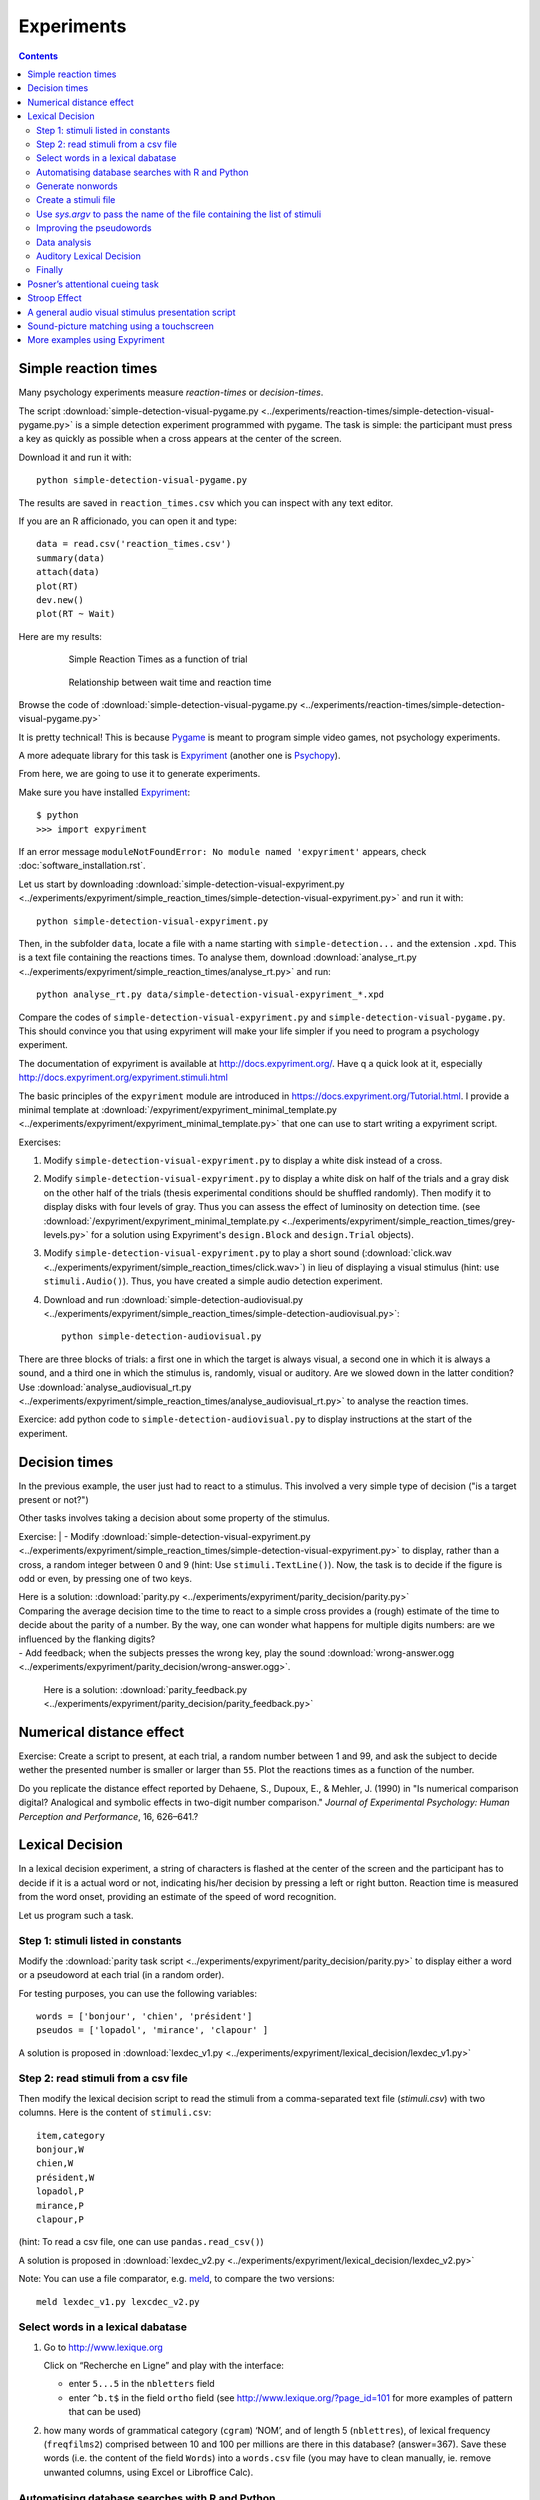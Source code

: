 Experiments
===========

.. contents::


Simple reaction times
---------------------

Many psychology experiments measure *reaction-times* or *decision-times*.

The script :download:`simple-detection-visual-pygame.py <../experiments/reaction-times/simple-detection-visual-pygame.py>` is a simple detection experiment programmed with pygame. The task is simple: the participant must press a key as quickly as possible when a cross appears at the center of the screen. 

Download it and run it with::

     python simple-detection-visual-pygame.py

The results are saved in ``reaction_times.csv`` which you can inspect with any text editor.


If you are an R afficionado, you can open it and type::

   data = read.csv('reaction_times.csv')
   summary(data)
   attach(data)
   plot(RT)
   dev.new()
   plot(RT ~ Wait)

Here are my results:

   .. figure:: images/simple_rts.png

      Simple Reaction Times as a function of trial

   .. figure:: images/waittime_rts.png

      Relationship between wait time and reaction time


Browse the code of :download:`simple-detection-visual-pygame.py <../experiments/reaction-times/simple-detection-visual-pygame.py>`

It is pretty technical! This is because Pygame_ is meant to program simple video games, not psychology experiments.

A more adequate library for this task is Expyriment_ (another one is Psychopy_).

.. _Pygame: http://www.pygame.org
.. _Expyriment: http://www.expyriment.org
.. _Psychopy: http://www.psychopy.org


From here, we are going to use it to generate experiments.

Make sure you have installed Expyriment_::


     $ python
     >>> import expyriment


If an error message ``moduleNotFoundError: No module named 'expyriment'`` appears, check :doc:`software_installation.rst`.

Let us start by downloading :download:`simple-detection-visual-expyriment.py <../experiments/expyriment/simple_reaction_times/simple-detection-visual-expyriment.py>` and run it with::

    python simple-detection-visual-expyriment.py

Then, in the subfolder ``data``, locate a file with a name starting with  ``simple-detection...`` and the extension ``.xpd``. This is a text file containing the reactions times. To analyse them, download :download:`analyse_rt.py <../experiments/expyriment/simple_reaction_times/analyse_rt.py>` and run::

    python analyse_rt.py data/simple-detection-visual-expyriment_*.xpd 


Compare the codes of ``simple-detection-visual-expyriment.py`` and ``simple-detection-visual-pygame.py``. This should convince you that using expyriment will make your life simpler if you need to program a psychology experiment.

The documentation of expyriment is available at http://docs.expyriment.org/. Have q a quick look at it, especially http://docs.expyriment.org/expyriment.stimuli.html

The basic principles of the ``expyriment`` module are introduced in https://docs.expyriment.org/Tutorial.html. 
I provide a minimal template at :download:`/expyriment/expyriment_minimal_template.py <../experiments/expyriment/expyriment_minimal_template.py>` that one can use to start writing a expyriment script.

Exercises:

1. Modify ``simple-detection-visual-expyriment.py`` to display a white disk instead of a cross.

2. Modify  ``simple-detection-visual-expyriment.py`` to display a white disk on half of the trials and a gray disk on the other half of the trials (thesis experimental conditions should be shuffled randomly). Then modify it to display disks with four levels of gray. Thus you can assess the effect of luminosity on detection time. (see  :download:`/expyriment/expyriment_minimal_template.py <../experiments/expyriment/simple_reaction_times/grey-levels.py>` for a solution using Expyriment's ``design.Block`` and ``design.Trial`` objects).

3. Modify  ``simple-detection-visual-expyriment.py`` to play a short sound (:download:`click.wav <../experiments/expyriment/simple_reaction_times/click.wav>`) in lieu of displaying a visual stimulus (hint: use ``stimuli.Audio()``). Thus, you have created a simple audio detection experiment.

4. Download and run  :download:`simple-detection-audiovisual.py <../experiments/expyriment/simple_reaction_times/simple-detection-audiovisual.py>`::  

        python simple-detection-audiovisual.py

There are three blocks of trials: a first one in which the target is always visual, a second one in which it is always a sound, and a third one in which the stimulus is, randomly, visual or auditory. Are we slowed down in the latter condition? Use :download:`analyse_audiovisual_rt.py <../experiments/expyriment/simple_reaction_times/analyse_audiovisual_rt.py>` to analyse the reaction times.

Exercice: add python code to ``simple-detection-audiovisual.py`` to display instructions at the start of the experiment. 


Decision times
--------------

In the previous example, the user just had to react to a stimulus. This involved a very simple type of decision ("is a target present or not?")

Other tasks involves taking a decision about some property of the stimulus.

Exercise:
| - Modify :download:`simple-detection-visual-expyriment.py <../experiments/expyriment/simple_reaction_times/simple-detection-visual-expyriment.py>` to display, rather than a cross, a random integer between 0 and 9 (hint: Use ``stimuli.TextLine()``). Now, the task is to decide if the figure is odd or even, by pressing one of two keys.


| Here is a solution: :download:`parity.py <../experiments/expyriment/parity_decision/parity.py>`

| Comparing the average decision time to the time to react to a simple cross provides a (rough) estimate of the time to decide about the parity of a number. By the way, one can wonder what happens for multiple digits numbers: are we influenced by the flanking digits? 

| - Add feedback; when the subjects presses the wrong key, play the sound :download:`wrong-answer.ogg <../experiments/expyriment/parity_decision/wrong-answer.ogg>`.


  Here is a solution: :download:`parity_feedback.py <../experiments/expyriment/parity_decision/parity_feedback.py>`


Numerical distance effect
-------------------------

Exercise: Create a script to present, at each trial, a random number between 1 and 99, and ask the subject to decide wether the presented number is smaller or larger than ``55``. Plot the reactions times as a function of the number. 

Do you replicate the distance effect reported by Dehaene, S., Dupoux, E., & Mehler, J. (1990) in "Is numerical comparison digital? Analogical and symbolic effects in two-digit number comparison." *Journal of
Experimental Psychology: Human Perception and Performance*, 16, 626–641.?


Lexical Decision
----------------

In a lexical decision experiment, a string of characters is flashed at
the center of the screen and the participant has to decide if it is a actual
word or not, indicating his/her decision by pressing a left or right
button. Reaction time is measured from the word onset, providing an
estimate of the speed of word recognition.

Let us program such a task.


Step 1: stimuli listed in constants
+++++++++++++++++++++++++++++++++++

Modify the :download:`parity task script <../experiments/expyriment/parity_decision/parity.py>` to display either a word or a pseudoword at each trial (in a random order).

For testing purposes, you can use the following variables::

   words = ['bonjour', 'chien', 'président']
   pseudos = ['lopadol', 'mirance', 'clapour' ]

A solution is proposed in :download:`lexdec_v1.py <../experiments/expyriment/lexical_decision/lexdec_v1.py>`

Step 2: read stimuli from a csv file
++++++++++++++++++++++++++++++++++++

Then modify the lexical decision script to read the stimuli from a comma-separated text file (`stimuli.csv`) with two columns. Here is the content of ``stimuli.csv``::

    item,category 
    bonjour,W
    chien,W
    président,W
    lopadol,P
    mirance,P
    clapour,P

(hint: To read a csv file, one can use ``pandas.read_csv()``)

A solution is proposed in :download:`lexdec_v2.py <../experiments/expyriment/lexical_decision/lexdec_v2.py>` 

Note: You can use a file comparator, e.g. `meld <https://meldmerge.org/>`__, to compare the two versions::

     meld lexdec_v1.py lexcdec_v2.py


Select words in a lexical dabatase
++++++++++++++++++++++++++++++++++

1. Go to http://www.lexique.org

   Click on “Recherche en Ligne” and play with the interface:

   -  enter ``5...5`` in the ``nbletters`` field
   -  enter ``^b.t$`` in the field ``ortho`` field (see
      http://www.lexique.org/?page_id=101 for more examples of pattern
      that can be used)

2. how many words of grammatical category (``cgram``) ‘NOM’, and of
   length 5 (``nblettres``), of lexical frequency (``freqfilms2``)
   comprised between 10 and 100 per millions are there in this database?
   (answer=367). Save these words (i.e. the content of the field
   ``Words``) into a ``words.csv`` file (you may have to clean manually,
   ie. remove unwanted columns, using Excel or Libroffice Calc).



Automatising database searches with R and Python
++++++++++++++++++++++++++++++++++++++++++++++++

To select words, rather than using the interface at
http://www.lexique.org, one can write scripts in R or Python. This
promotes reproducible science.

1. Open
   https://github.com/chrplr/openlexicon/tree/master/documents/Interroger-Lexique-avec-R
   and follow the instructions in the document
   ``interroger-lexique-avec-R.pdf``

2. Read
   https://github.com/chrplr/openlexicon/tree/master/scripts#selecting-lexical-items-with-python

To select 100 five letters long nouns for our lexical decision, execute::

   import pandas
   lex = pandas.read_csv("http://www.lexique.org/databases/Lexique382/Lexique382.tsv", sep='\t')
   subset = lex.loc[(lex.nblettres == 5) & (lex.cgram == "NOM") & (lex.freqfilms2 > 10) & (lex.nombre == 's')]
   samp = subset.sample(100)
   samp2 = samp.rename(columns = {'ortho':'item'})
   samp2.item.to_csv('words.csv', index=False)

This creates ``words.csv``.


Generate nonwords
+++++++++++++++++

1. Write a function that returns a nonword (a string containing random
   characters)

   ::

       def pseudo(length):
           """ returns a nonword of length `length` """

   Solution at :download:`create_nonwords.py <../experiments/expyriment/lexical_decision/create_nonwords.py>`
:w

2. Use this function to create a list of 100 nonwords and save it in a
   file ``"pseudowords.csv"`` (one pseudoword per line) (see
   https://www.pythontutorial.net/python-basics/python-write-text-file/)



Create a stimuli file
+++++++++++++++++++++

Merge ``words.csv`` and ``pseudowords.csv`` into a single
``stimuli2.csv`` file::

       import pandas
       w = pandas.read_csv('words.csv')
       w['category'] = 'W'
       p = pandas.read_csv('pseudowords.csv')
       p['category'] = 'P'
       allstims = pandas.concat([w, p])
       allstims.to_csv('stimuli2.csv', index=False)


Use `sys.argv` to pass the name of the file containing the list of stimuli  
++++++++++++++++++++++++++++++++++++++++++++++++++++++++++++++++++++++++++

Modify `lexdec_v2.py` to be able to pass the name of the stimuli file as an argument on the command line::

        python lexdec_v3.py stimuli2.csv

(hint: use `sys.argv[]`; see https://www.geeksforgeeks.org/how-to-use-sys-argv-in-python/)

Solution at :download:`lexdec_v3.py <../experiments/expyriment/lexical_decision/lexdec_v3.py>` 



Improving the pseudowords
+++++++++++++++++++++++++

1. Check out the pseudoword generator
   `UniPseudo <http://www.lexique.org/?page_id=582>`__

2. Generate a new list of pseudowords and add them to a new
   ``stimuli3.csv`` file


Data analysis
+++++++++++++

After running::

      python lexdec_v3.py stimuli2.csv

the subject's responses are stored in the subfolder ``data/`` contains a file ``lexdec...xpd``

You can download this :download:`xpd file <../experiments/expyriment/lexical_decision/data/lexdec_v3_02_202112131227.xpd'>`__ as an example.

1. Use ``pandas.read_csv(..., comment='#')`` to read the responses into a pandas dataframe.

2. Compute the average reaction times for words and for pseudo-words. 

3. Plot the distribution of reactions times using ``seaborn.boxplot()``

4. Use  ``scipy.stats.ttest_ind()`` to perform a Student t-test compairn gthe RTs of Words and Non-Words.

Check a solution :download:`analyze_RT.py <../experiments/expyriment/lexical_decision/analyze_RT.py>`

Auditory Lexical Decision
+++++++++++++++++++++++++

Transform ``lexdec_v1.py`` into an auditory lexical decision script using the sound files 
from the   `lexical decision folder <../experiments/expyriment/lexical_decision/>`:: 

    bonjour.wav
    chien.wav
    président.wav
    clapour.wav
    lopadol.wav
    mirance.wav


Solution at :download:`lexdec_audio.py <../experiments/expyriment/lexical_decision/lexdec_audio.py>`


Finally
+++++++

Check out an example of a “real” lexical decision experiment at
https://chrplr.github.io/PCBS-LexicalDecision


Posner’s attentional cueing task
--------------------------------

Exercise (\*\*): Read about `Posner’s attentional cueing task <https://en.wikipedia.org/wiki/Posner_cueing_task>`__ and program the experiment. 

  See a solution in :download:`Posner-attention/posner_task.py <../experiments/Posner-attention/posner_task.py>`

Stroop Effect
-------------

The Stroop effect (Stroop, John Ridley (1935). "Studies of interference in serial verbal reactions". Journal of Experimental Psychology. 18 (6): 643–662. doi:10.1037/h0054651) may be the most well known psychology experiment. Naming the color of the ink is difficult when there is a confict with the word itself.
This is interpreted as a proof that reading is automatic, i.e. cannot be inhibited.

In the previous chapter, we created Stroop cards with Pygame. 


    .. figure:: images/stroop.png
       :alt: Stroop Card


    Stroop card


  (see  :download:`create_stroop_cards.py <../experiments/stroop/create_stroop_cards.py>`)

Download :download:`stroop.zip <../experiments/stroop.zip>`. Extract the files and run::

   python stroop_task.py

The times are in the subfolder ``data``. Compute the average reading times as a function of the language (using ``R`` or ``python``).


Exercise: Program a Stroop task with a single colored word displayed at each trial. To record actual naming times, you will need to record (!) the subject's vocal response. A simple solution is to run a audio recording application while the script is running. You script should play a brief sound each time you present a target. Then, with a audio editor  (e.g. `Audacity <https://www.audacityteam.org/>`__), you can locate the times of presentation of stimuli and the onsets of vocal responses. Check out the program "CheckVocal" at https://github.com/0avasns/CheckVocal which does just that!





A general audio visual stimulus presentation script
---------------------------------------------------

In some experiments, we know in advance the precise timing of all
stimuli (the program flow does not depend on external events). A script that reads the timing of audiovisual stimuli in a csv file and presents them
at the expected times is available at https://www.github.com/chrplr/audiovis


Sound-picture matching using a touchscreen
------------------------------------------

The :download:`sentence-picture-matching.py <../experiments/expyriment/sentence_picture_matching/sentence-picture-matching.py>` script presents a sound, followed by a picture and waits for the participant to press a button.


Exercise: Modify the previous script to present *two* pictures and use expyriment's `TouchScreenButtonBox` to record the subject's response, using the example from :download:`expyriment/touchscreen_test/touchscreen-test.py  <../experiments/expyriment/touchscreen_test/touchscreen-test.py>`


More examples using Expyriment
------------------------------

Besides the examples from this course, you can find more expyriment scripts at

   * https://mbroedl.github.io/cognitive-tasks-for-expyriment/
   * https://github.com/expyriment/expyriment-stash

